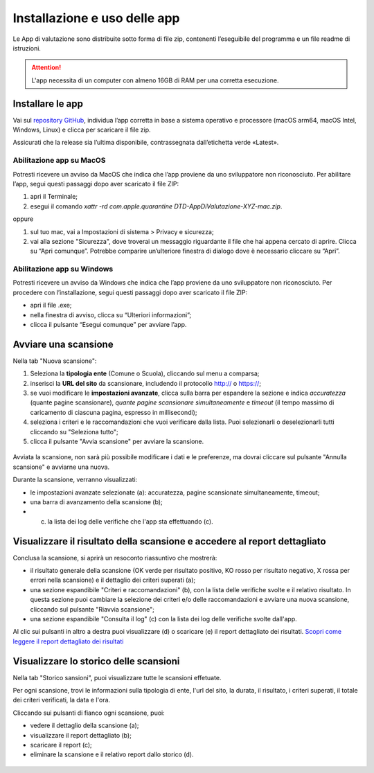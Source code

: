 Installazione e uso delle app
=============================

Le App di valutazione sono distribuite sotto forma di file zip, contenenti l’eseguibile del programma e un file readme di istruzioni.

.. attention::

  L'app necessita di un computer con almeno 16GB di RAM per una corretta esecuzione.


Installare le app
---------------------

Vai sul `repository GitHub <https://github.com/italia/pa-website-validator-gui/releases/>`_, individua l’app corretta in base a sistema operativo e processore (macOS arm64, macOS Intel, Windows, Linux) e clicca per scaricare il file zip. 

Assicurati che la release sia l’ultima disponibile, contrassegnata dall’etichetta verde «Latest».

Abilitazione app su MacOS
^^^^^^^^^^^^^^^^^^^^^^^^^^^^
Potresti ricevere un avviso da MacOS che indica che l’app proviene da uno sviluppatore non riconosciuto. Per abilitare l’app, segui questi passaggi dopo aver scaricato il file ZIP:

1. apri il Terminale;
2. esegui il  comando `xattr -rd com.apple.quarantine DTD-AppDiValutazione-XYZ-mac.zip`.

oppure

1. sul tuo mac, vai a Impostazioni di sistema > Privacy e sicurezza;
2. vai alla sezione "Sicurezza", dove troverai un messaggio riguardante il file che hai appena cercato di aprire. Clicca su “Apri comunque”. Potrebbe comparire un’ulteriore finestra di dialogo dove è necessario cliccare su “Apri”.


Abilitazione app su Windows
^^^^^^^^^^^^^^^^^^^^^^^^^^^^^^^
Potresti ricevere un avviso da Windows che indica che l’app proviene da uno sviluppatore non riconosciuto. Per procedere con l’installazione, segui questi passaggi dopo aver scaricato il file ZIP:

- apri il file .exe;
- nella finestra di avviso, clicca su “Ulteriori informazioni”;
- clicca il pulsante “Esegui comunque” per avviare l’app.


Avviare una scansione
------------------------------

Nella tab "Nuova scansione":

1. Seleziona la **tipologia ente** (Comune o Scuola), cliccando sul menu a comparsa;

2. inserisci la **URL del sito** da scansionare, includendo il protocollo http:// o https://;

3. se vuoi modificare le **impostazioni avanzate**, clicca sulla barra per espandere la sezione e indica *accuratezza* (quante pagine scansionare), *quante pagine scansionare simultaneamente* e *timeout* (il tempo massimo di caricamento di ciascuna pagina, espresso in millisecondi);

4. seleziona i criteri e le raccomandazioni che vuoi verificare dalla lista. Puoi selezionarli o deselezionarli tutti cliccando su "Seleziona tutto";

5. clicca il pulsante "Avvia scansione" per avviare la scansione.

.. figure:: media/nuova-scansione.png
   :alt: L'interfaccia dell'app per avviare una nuova scansione.
   :name: nuova-scansione


Avviata la scansione, non sarà più possibile modificare i dati e le preferenze, ma dovrai cliccare sul pulsante "Annulla scansione" e avviarne una nuova.

Durante la scansione, verranno visualizzati:

- le impostazioni avanzate selezionate (a): accuratezza, pagine scansionate simultaneamente, timeout;
- una barra di avanzamento della scansione (b);
- (c) la lista dei log delle verifiche che l'app sta effettuando (c).

.. figure:: media/durante-scansione.png
   :alt: L'interfaccia dell'app durante la scansione.
   :name: durante-scansione


Visualizzare il risultato della scansione e accedere al report dettagliato
-----------------------------------------------------------------------------
Conclusa la scansione, si aprirà un resoconto riassuntivo che mostrerà:

- il risultato generale della scansione (OK verde per risultato positivo, KO rosso per risultato negativo, X rossa per errori nella scansione) e il dettaglio dei criteri superati (a);
- una sezione espandibile "Criteri e raccomandazioni" (b), con la lista delle verifiche svolte e il relativo risultato. In questa sezione puoi cambiare la selezione dei criteri e/o delle raccomandazioni e avviare una nuova scansione, cliccando sul pulsante "Riavvia scansione";
- una sezione espandibile "Consulta il log" (c) con la lista dei log delle verifiche svolte dall'app.

Al clic sui pulsanti in altro a destra puoi visualizzare (d) o scaricare (e) il report dettagliato dei risultati. `Scopri come leggere il report dettagliato dei risultati </report-e-risultati.html>`_

.. figure:: media/risultato-scansione.png
   :alt: Il risultato della scansione.
   :name: risultato-scansione


Visualizzare lo storico delle scansioni
-----------------------------------------

Nella tab "Storico sansioni", puoi visualizzare tutte le scansioni effetuate.

Per ogni scansione, trovi le informazioni sulla tipologia di ente, l'url del sito, la durata, il risultato, i criteri superati, il totale dei criteri verificati, la data e l'ora.

Cliccando sui pulsanti di fianco ogni scansione, puoi:

- vedere il dettaglio della scansione (a);
- visualizzare il report dettagliato (b);
- scaricare il report (c);
- eliminare la scansione e il relativo report dallo storico (d).

.. figure:: media/storico-scansioni.png
   :alt: Lo storico delle scansioni.
   :name: storico-scansioni

